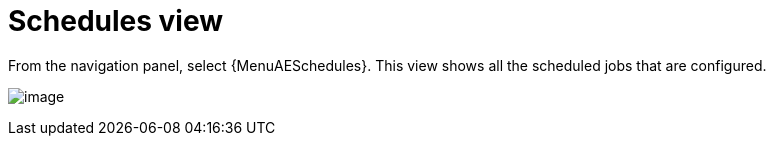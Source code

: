 [id="proc-controller-schedules-view"]

= Schedules view

From the navigation panel, select {MenuAESchedules}. This view shows all the scheduled jobs that are configured.

image:ug-dashboard-schedule-view.png[image]

